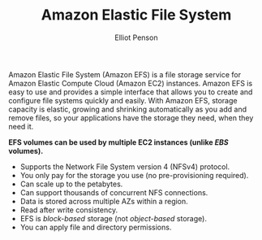 #+TITLE: Amazon Elastic File System
#+AUTHOR: Elliot Penson

Amazon Elastic File System (Amazon EFS) is a file storage service for Amazon
Elastic Compute Cloud (Amazon EC2) instances. Amazon EFS is easy to use and
provides a simple interface that allows you to create and configure file systems
quickly and easily. With Amazon EFS, storage capacity is elastic, growing and
shrinking automatically as you add and remove files, so your applications have
the storage they need, when they need it.

*EFS volumes can be used by multiple EC2 instances (unlike /EBS/ volumes).*

- Supports the Network File System version 4 (NFSv4) protocol. 
- You only pay for the storage you use (no pre-provisioning required).
- Can scale up to the petabytes.
- Can support thousands of concurrent NFS connections.
- Data is stored across multiple AZs within a region.
- Read after write consistency.
- EFS is /block-based/ storage (not /object-based/ storage).
- You can apply file and directory permissions.

